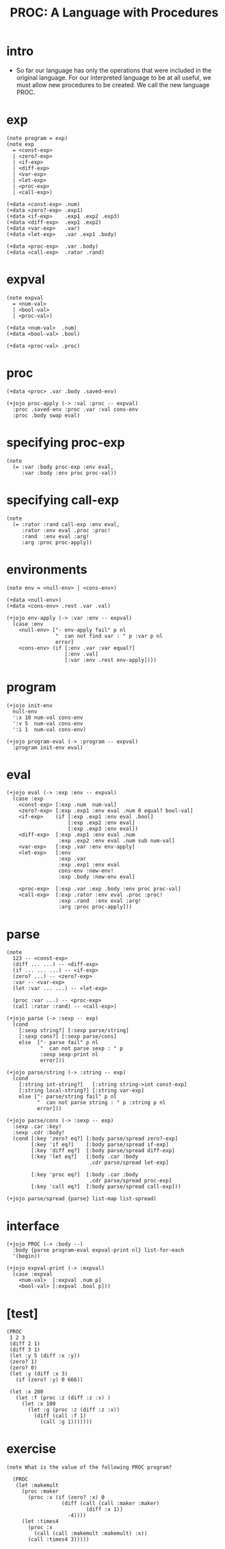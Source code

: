 #+property: tangle PROC.cs
#+title: PROC: A Language with Procedures

* intro

  - So far our language has only the operations
    that were included in the original language.
    For our interpreted language to be at all useful,
    we must allow new procedures to be created.
    We call the new language PROC.

* exp

  #+begin_src cicada
  (note program = exp)
  (note exp
    = <const-exp>
    | <zero?-exp>
    | <if-exp>
    | <diff-exp>
    | <var-exp>
    | <let-exp>
    | <proc-exp>
    | <call-exp>)

  (+data <const-exp> .num)
  (+data <zero?-exp> .exp1)
  (+data <if-exp>    .exp1 .exp2 .exp3)
  (+data <diff-exp>  .exp1 .exp2)
  (+data <var-exp>   .var)
  (+data <let-exp>   .var .exp1 .body)

  (+data <proc-exp>  .var .body)
  (+data <call-exp>  .rator .rand)
  #+end_src

* expval

  #+begin_src cicada
  (note expval
    = <num-val>
    | <bool-val>
    | <proc-val>)

  (+data <num-val>  .num)
  (+data <bool-val> .bool)

  (+data <proc-val> .proc)
  #+end_src

* proc

  #+begin_src cicada
  (+data <proc> .var .body .saved-env)

  (+jojo proc-apply (-> :val :proc -- expval)
    :proc .saved-env :proc .var :val cons-env
    :proc .body swap eval)
  #+end_src

* specifying proc-exp

  #+begin_src cicada
  (note
    (= :var :body proc-exp :env eval,
       :var :body :env proc proc-val))
  #+end_src

* specifying call-exp

  #+begin_src cicada
  (note
    (= :rator :rand call-exp :env eval,
       :rator :env eval .proc :proc!
       :rand  :env eval :arg!
       :arg :proc proc-apply))
  #+end_src

* environments

  #+begin_src cicada
  (note env = <null-env> | <cons-env>)

  (+data <null-env>)
  (+data <cons-env> .rest .var .val)

  (+jojo env-apply (-> :var :env -- expval)
    (case :env
      <null-env> ["- env-apply fail" p nl
                  "  can not find var : " p :var p nl
                  error]
      <cons-env> (if [:env .var :var equal?]
                     [:env .val]
                     [:var :env .rest env-apply])))
  #+end_src

* program

  #+begin_src cicada
  (+jojo init-env
    null-env
    ':x 10 num-val cons-env
    ':v 5  num-val cons-env
    ':i 1  num-val cons-env)

  (+jojo program-eval (-> :program -- expval)
    :program init-env eval)
  #+end_src

* eval

  #+begin_src cicada
  (+jojo eval (-> :exp :env -- expval)
    (case :exp
      <const-exp> [:exp .num  num-val]
      <zero?-exp> [:exp .exp1 :env eval .num 0 equal? bool-val]
      <if-exp>    (if [:exp .exp1 :env eval .bool]
                      [:exp .exp2 :env eval]
                      [:exp .exp3 :env eval])
      <diff-exp>  [:exp .exp1 :env eval .num
                   :exp .exp2 :env eval .num sub num-val]
      <var-exp>   [:exp .var :env env-apply]
      <let-exp>   [:env
                   :exp .var
                   :exp .exp1 :env eval
                   cons-env :new-env!
                   :exp .body :new-env eval]

      <proc-exp>  [:exp .var :exp .body :env proc proc-val]
      <call-exp>  [:exp .rator :env eval .proc :proc!
                   :exp .rand  :env eval :arg!
                   :arg :proc proc-apply]))
  #+end_src

* parse

  #+begin_src cicada
  (note
    123 -- <const-exp>
    (diff ... ...) -- <diff-exp>
    (if ... ... ...) -- <if-exp>
    (zero? ...) -- <zero?-exp>
    :var -- <var-exp>
    (let :var ... ...) -- <let-exp>

    (proc :var ...) -- <proc-exp>
    (call :rator :rand) -- <call-exp>)

  (+jojo parse (-> :sexp -- exp)
    (cond
      [:sexp string?] [:sexp parse/string]
      [:sexp cons?] [:sexp parse/cons]
      else  ["- parse fail" p nl
             "  can not parse sexp : " p
             :sexp sexp-print nl
             error]))

  (+jojo parse/string (-> :string -- exp)
    (cond
      [:string int-string?]   [:string string->int const-exp]
      [:string local-string?] [:string var-exp]
      else ["- parse/string fail" p nl
            "  can not parse string : " p :string p nl
            error]))

  (+jojo parse/cons (-> :sexp -- exp)
    :sexp .car :key!
    :sexp .cdr :body!
    (cond [:key 'zero? eq?] [:body parse/spread zero?-exp]
          [:key 'if eq?]    [:body parse/spread if-exp]
          [:key 'diff eq?]  [:body parse/spread diff-exp]
          [:key 'let eq?]   [:body .car :body
                             .cdr parse/spread let-exp]

          [:key 'proc eq?]  [:body .car :body
                             .cdr parse/spread proc-exp]
          [:key 'call eq?]  [:body parse/spread call-exp]))

  (+jojo parse/spread {parse} list-map list-spread)
  #+end_src

* interface

  #+begin_src cicada
  (+jojo PROC (-> :body --)
    :body {parse program-eval expval-print nl} list-for-each
    '(begin))

  (+jojo expval-print (-> :expval)
    (case :expval
      <num-val>  [:expval .num p]
      <bool-val> [:expval .bool p]))
  #+end_src

* [test]

  #+begin_src cicada
  (PROC
   1 2 3
   (diff 2 1)
   (diff 3 1)
   (let :y 5 (diff :x :y))
   (zero? 1)
   (zero? 0)
   (let :y (diff :x 3)
     (if (zero? :y) 0 666))

   (let :x 200
     (let :f (proc :z (diff :z :x) )
       (let :x 100
         (let :g (proc :z (diff :z :x))
           (diff (call :f 1)
             (call :g 1)))))))
  #+end_src

* exercise

  #+begin_src cicada
  (note What is the value of the following PROC program?

    (PROC
     (let :makemult
       (proc :maker
         (proc :x (if (zero? :x) 0
                    (diff (call (call :maker :maker)
                            (diff :x 1))
                      -4))))
       (let :times4
         (proc :x
           (call (call :makemult :makemult) :x))
         (call :times4 3)))))
  #+end_src
